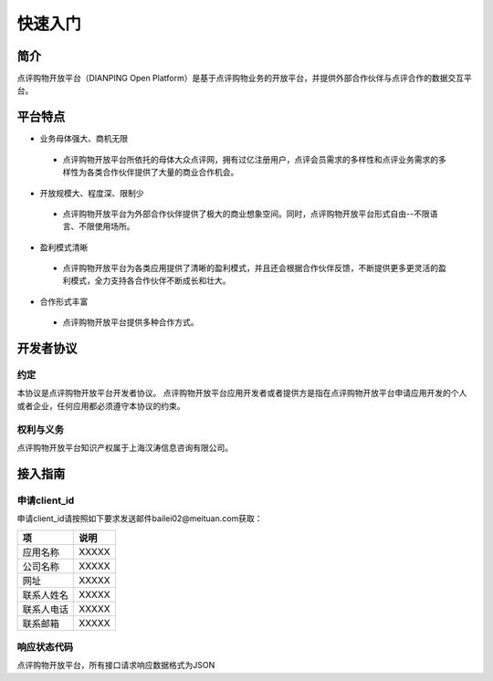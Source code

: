 ..  快速入门

快速入门
====================================

简介
------------------------------------

点评购物开放平台（DIANPING Open Platform）是基于点评购物业务的开放平台，并提供外部合作伙伴与点评合作的数据交互平台。

平台特点
------------------------------------

+ 业务母体强大、商机无限
 - 点评购物开放平台所依托的母体大众点评网，拥有过亿注册用户，点评会员需求的多样性和点评业务需求的多样性为各类合作伙伴提供了大量的商业合作机会。
+ 开放规模大、程度深、限制少
 - 点评购物开放平台为外部合作伙伴提供了极大的商业想象空间。同时，点评购物开放平台形式自由--不限语言、不限使用场所。
+ 盈利模式清晰
 - 点评购物开放平台为各类应用提供了清晰的盈利模式，并且还会根据合作伙伴反馈，不断提供更多更灵活的盈利模式，全力支持各合作伙伴不断成长和壮大。
+ 合作形式丰富
 - 点评购物开放平台提供多种合作方式。

开发者协议
------------------------------------

约定
>>>>>>>>>>>>>>>>>>>>>>>>>>>>>>>>>>>>

本协议是点评购物开放平台开发者协议。 点评购物开放平台应用开发者或者提供方是指在点评购物开放平台申请应用开发的个人或者企业，任何应用都必须遵守本协议的约束。

权利与义务
>>>>>>>>>>>>>>>>>>>>>>>>>>>>>>>>>>>>
点评购物开放平台知识产权属于上海汉涛信息咨询有限公司。

接入指南
------------------------------------


申请client_id
>>>>>>>>>>>>>>>>>>>>>>>>>>>>>>>>>>>>

申请client_id请按照如下要求发送邮件bailei02@meituan.com获取：

==========    ==========
项            说明
==========    ==========
应用名称       XXXXX
公司名称       XXXXX
网址          XXXXX
联系人姓名     XXXXX
联系人电话     XXXXX
联系邮箱       XXXXX
==========    ==========



响应状态代码
>>>>>>>>>>>>>>>>>>>>>>>>>>>>>>>>>>>>

点评购物开放平台，所有接口请求响应数据格式为JSON
